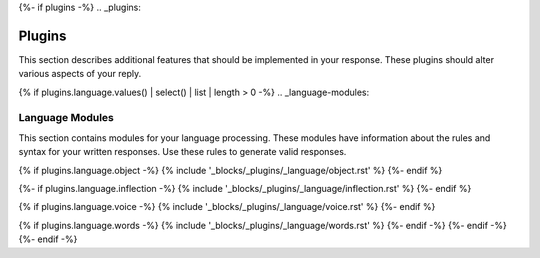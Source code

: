 {%- if plugins -%}
.. _plugins:

Plugins
#######

This section describes additional features that should be implemented in your response. These plugins should alter various aspects of your reply. 

{% if plugins.language.values() | select() | list | length > 0 -%}
.. _language-modules:

================
Language Modules
================

This section contains modules for your language processing. These modules have information about the rules and syntax for your written responses. Use these rules to generate valid responses. 

{% if plugins.language.object -%}
{% include '_blocks/_plugins/_language/object.rst' %}
{%- endif %}

{%- if plugins.language.inflection -%}
{% include '_blocks/_plugins/_language/inflection.rst' %}
{%- endif %}

{% if plugins.language.voice -%}
{% include '_blocks/_plugins/_language/voice.rst' %}
{%- endif %}

{% if plugins.language.words -%}
{% include '_blocks/_plugins/_language/words.rst' %}
{%- endif -%}
{%- endif -%}
{%- endif -%}
